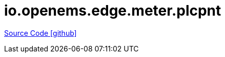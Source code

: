 = io.openems.edge.meter.plcpnt

https://github.com/OpenEMS/openems/tree/develop/io.openems.edge.meter.plcpnt[Source Code icon:github[]]